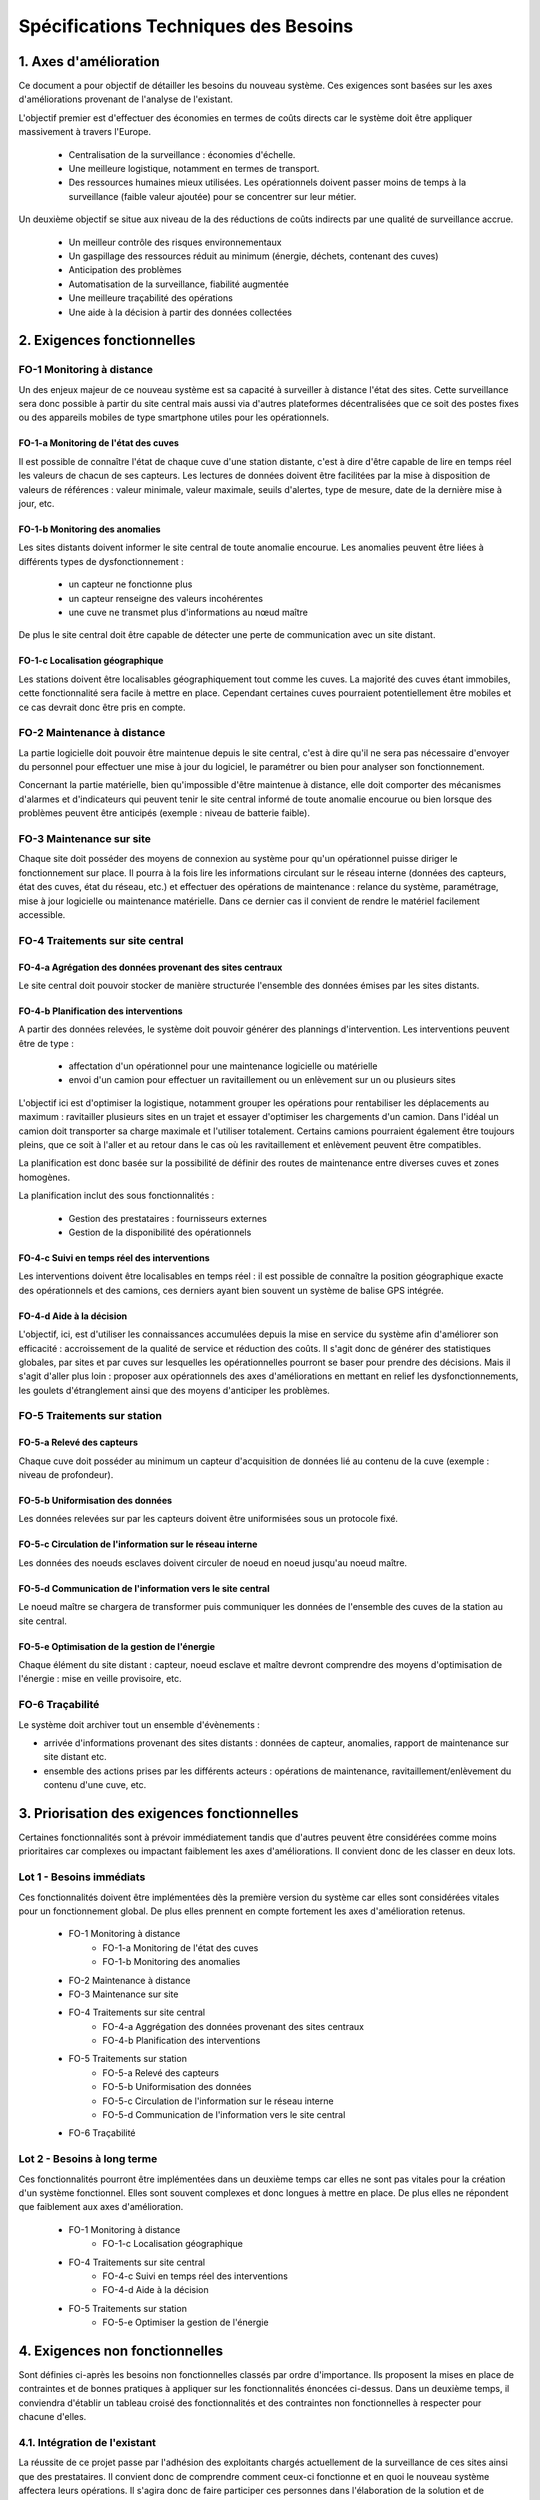 ====================================
Spécifications Techniques des Besoins
====================================


1. Axes d'amélioration
#######################

Ce document a pour objectif de détailler les besoins du nouveau système. Ces exigences sont basées sur les axes d'améliorations provenant de l'analyse de l'existant. 

L'objectif premier est d'effectuer des économies en termes de coûts directs car le système doit être appliquer massivement à travers l'Europe.

   * Centralisation de la surveillance : économies d'échelle.
   * Une meilleure logistique, notamment en termes de transport.
   * Des ressources humaines mieux utilisées. Les opérationnels doivent passer moins de temps à la surveillance (faible valeur ajoutée) pour se concentrer sur leur métier.

Un deuxième objectif se situe aux niveau de la des réductions de coûts indirects par une qualité de surveillance accrue.

   * Un meilleur contrôle des risques environnementaux
   * Un gaspillage des ressources réduit au minimum (énergie, déchets, contenant des cuves)
   * Anticipation des problèmes
   * Automatisation de la surveillance, fiabilité augmentée
   * Une meilleure traçabilité des opérations
   * Une aide à la décision à partir des données collectées

2. Exigences fonctionnelles 
############################

FO-1 Monitoring à distance
==========================

Un des enjeux majeur de ce nouveau système est sa capacité à surveiller à distance l'état des sites. Cette surveillance sera donc possible à partir du site central mais aussi via d'autres plateformes décentralisées que ce soit des postes fixes ou des appareils mobiles de type smartphone utiles pour les opérationnels.

FO-1-a Monitoring de l'état des cuves
``````````````````````````````````````

Il est possible de connaître l'état de chaque cuve d'une station distante, c'est à dire d'être capable de lire en temps réel les valeurs de chacun de ses capteurs. Les lectures de données doivent être facilitées par la mise à disposition de valeurs de références : valeur minimale, valeur maximale, seuils d'alertes, type de mesure, date de la dernière mise à jour, etc.

FO-1-b Monitoring des anomalies
````````````````````````````````

Les sites distants doivent informer le site central de toute anomalie encourue. Les anomalies peuvent être liées à différents types de dysfonctionnement :

 - un capteur ne fonctionne plus
 - un capteur renseigne des valeurs incohérentes
 - une cuve ne transmet plus d'informations au nœud maître

De plus le site central doit être capable de détecter une perte de communication avec un site distant.

FO-1-c Localisation géographique
````````````````````````````````

Les stations doivent être localisables géographiquement tout comme les cuves. La majorité des cuves étant immobiles, cette fonctionnalité sera facile à mettre en place. Cependant certaines cuves pourraient potentiellement être mobiles et ce cas devrait donc être pris en compte. 

FO-2 Maintenance à distance
===========================

La partie logicielle doit pouvoir être maintenue depuis le site central, c'est à dire qu'il ne sera pas nécessaire d'envoyer du personnel pour effectuer une mise à jour du logiciel, le paramétrer ou bien pour analyser son fonctionnement.

Concernant la partie matérielle, bien qu'impossible d'être maintenue à distance, elle doit comporter des mécanismes d'alarmes et d'indicateurs qui peuvent tenir le site central informé de toute anomalie encourue ou bien lorsque des problèmes peuvent être anticipés (exemple : niveau de batterie faible).

FO-3 Maintenance sur site
=========================

Chaque site doit posséder des moyens de connexion au système pour qu'un opérationnel puisse diriger le fonctionnement sur place. Il pourra à la fois lire les informations circulant sur le réseau interne (données des capteurs, état des cuves, état du réseau, etc.) et effectuer des opérations de maintenance : relance du système, paramétrage, mise à jour logicielle ou maintenance matérielle. Dans ce dernier cas il convient de rendre le matériel facilement accessible.

FO-4 Traitements sur site central
=================================

FO-4-a Agrégation des données provenant des sites centraux
``````````````````````````````````````````````````````````` 

Le site central doit pouvoir stocker de manière structurée l'ensemble des données émises par les sites distants.

FO-4-b Planification des interventions
```````````````````````````````````````

A partir des données relevées, le système doit pouvoir générer des plannings d'intervention. Les interventions peuvent être de type :

 - affectation d'un opérationnel pour une maintenance logicielle ou matérielle 
 - envoi d'un camion pour effectuer un ravitaillement ou un enlèvement sur un ou plusieurs sites

L'objectif ici est d'optimiser la logistique, notamment grouper les opérations pour rentabiliser les déplacements au maximum : ravitailler plusieurs sites en un trajet et essayer d'optimiser les chargements d'un camion. Dans l'idéal un camion doit transporter sa charge maximale et l'utiliser totalement. Certains camions pourraient également être toujours pleins, que ce soit à l'aller et au retour dans le cas où les ravitaillement et enlèvement peuvent être compatibles.

La planification est donc basée sur la possibilité de définir des routes de maintenance entre diverses cuves et zones homogènes.

La planification inclut des sous fonctionnalités :

 - Gestion des prestataires : fournisseurs externes
 - Gestion de la disponibilité des opérationnels

FO-4-c Suivi en temps réel des interventions
`````````````````````````````````````````````

Les interventions doivent être localisables en temps réel : il est possible de connaître la position géographique exacte des opérationnels et des camions, ces derniers ayant bien souvent un système de balise GPS intégrée.

FO-4-d Aide à la décision
```````````````````````````

L'objectif, ici, est d'utiliser les connaissances accumulées depuis la mise en service du système afin d'améliorer son efficacité : accroissement de la qualité de service et réduction des coûts. Il s'agit donc de générer des statistiques globales, par sites et par cuves sur lesquelles les opérationnelles pourront se baser pour prendre des décisions. Mais il s'agit d'aller plus loin : proposer aux opérationnels des axes d'améliorations en mettant en relief les dysfonctionnements, les goulets d'étranglement ainsi que des moyens d'anticiper les problèmes.

FO-5 Traitements sur station
============================

FO-5-a Relevé des capteurs
````````````````````````````

Chaque cuve doit posséder au minimum un capteur d'acquisition de données lié au contenu de la cuve (exemple : niveau de profondeur). 

FO-5-b Uniformisation des données
``````````````````````````````````

Les données relevées sur par les capteurs doivent être uniformisées sous un protocole fixé.

FO-5-c Circulation de l'information sur le réseau interne
`````````````````````````````````````````````````````````

Les données des noeuds esclaves doivent circuler de noeud en noeud jusqu'au noeud maître.

FO-5-d Communication de l'information vers le site central
```````````````````````````````````````````````````````````

Le noeud maître se chargera de transformer puis communiquer les données de l'ensemble des cuves de la station au site central.

FO-5-e Optimisation de la gestion de l'énergie
```````````````````````````````````````````````

Chaque élément du site distant : capteur, noeud esclave et maître devront comprendre des moyens d'optimisation de l'énergie : mise en veille provisoire, etc.


FO-6 Traçabilité
================

Le système doit archiver tout un ensemble d'évènements :

- arrivée d'informations provenant des sites distants : données de capteur, anomalies, rapport de maintenance sur site distant etc.
- ensemble des actions prises par les différents acteurs : opérations de maintenance, ravitaillement/enlèvement du contenu d'une cuve, etc.


3. Priorisation des exigences fonctionnelles
#############################################

Certaines fonctionnalités sont à prévoir immédiatement tandis que d'autres peuvent être considérées comme moins prioritaires car complexes ou impactant faiblement les axes d'améliorations. Il convient donc de les classer en deux lots.

Lot 1 - Besoins immédiats
==========================

Ces fonctionnalités doivent être implémentées dès la première version du système car elles sont considérées vitales pour un fonctionnement global. De plus elles prennent en compte fortement les axes d'amélioration retenus.

 - FO-1 Monitoring à distance
	- FO-1-a Monitoring de l'état des cuves
 	- FO-1-b Monitoring des anomalies
 - FO-2 Maintenance à distance
 - FO-3 Maintenance sur site
 - FO-4 Traitements sur site central
 	- FO-4-a Aggrégation des données provenant des sites centraux
 	- FO-4-b Planification des interventions
 - FO-5 Traitements sur station
	- FO-5-a Relevé des capteurs
	- FO-5-b Uniformisation des données
	- FO-5-c Circulation de l'information sur le réseau interne
	- FO-5-d Communication de l'information vers le site central
 - FO-6 Traçabilité
  
Lot 2 - Besoins à long terme
=============================

Ces fonctionnalités pourront être implémentées dans un deuxième temps car elles ne sont pas vitales pour la création d'un système fonctionnel. Elles sont souvent complexes et donc longues à mettre en place. De plus elles ne répondent que faiblement aux axes d'amélioration.

 - FO-1 Monitoring à distance
 	- FO-1-c Localisation géographique
 - FO-4 Traitements sur site central
 	- FO-4-c Suivi en temps réel des interventions
	- FO-4-d Aide à la décision
 - FO-5 Traitements sur station
	- FO-5-e Optimiser la gestion de l'énergie

4. Exigences non fonctionnelles
##################################

Sont définies ci-après les besoins non fonctionnelles classés par ordre d'importance. Ils proposent la mises en place de contraintes et de bonnes pratiques à appliquer sur les fonctionnalités énoncées ci-dessus. Dans un deuxième temps, il conviendra d'établir un tableau croisé des fonctionnalités et des contraintes non fonctionnelles à respecter pour chacune d'elles.

4.1. Intégration de l'existant 
==============================

La réussite de ce projet passe par l'adhésion des exploitants chargés actuellement de la surveillance de ces sites ainsi que des prestataires. Il convient donc de comprendre comment ceux-ci fonctionne et en quoi le nouveau système affectera leurs opérations. Il s'agira donc de faire participer ces personnes dans l'élaboration de la solution et de l'organisation fonctionnelle qui en découlera. Ces personnes doivent être convaincues de la nécessité d'un tel projet. Ils devront être régulièrement être informés et des sessions de formations et de la mise à disposition de documentation devront être anticipés.

4.2. Robustesse 
================

Les stations doit être protégées correctement pour supporter des conditions climatiques extrêmes dans certaines régions (température, humidité, vent, éclairs, etc.). Le système embarqué doit pouvoir revenir à un état stable en cas de reprise. Côté site central, le stockage des données est conséquent et devra être se munir de système préventif pour éviter tout perte de données : exemple par la réplication des données sur des systèmes externes. Les systèmes embarqués doivent être quasiment ou complètement énergiquement autonomes.

4.3. Fiabilité 
===============

On doit éviter toute intervention humaine vis à vis du système. Il doit disposer de mécanismes garantissant leur fonctionnement en continu.
Les aquisitions faites par les capteurs des cuves doivent être sures. Il conviendra donc d'effectuer une série de mesures pour déterminer la valeur réelle de la mesure captée et donc d'éviter la prises en compte de valeurs extraordinaires.

4.4. Evolutivité et maintenabilité 
===================================

Le système peut être amené à évoluer au niveau dimentionnel, fonctionnel et matériel. Il faut donc veiller à l'organiser en sous-systèmes, au comportement normalisé, et qui pourront donc être ajouté, modifiés, ou retiré par la suite sans impacter le système global. Il faut définir les couches lors du développement de l'application pour faire en sorte que le système soit le plus indépendant possible du matériel. Le système devra être conçu pour supporter une mise à l'échelle européenne, que ce l'augmentation du flux de données, des besoins en termes de stockage ou dans la généricité de ses applications. 

4.5. Limitations technologiques 
================================

Le système repose sur certaines technologies dont nous ne maîtrisons pas le fonctionnement (par exemple, le GSM ou le GPS). Il faut donc considérer la différence entre les technologies internes et externes mais surtout travailler les relations avec les prestataires responsables de ces technologies.
De plus, afin d'éviter ces problèmes de maîtrise, les équipements seront choisis chez des fournisseurs de confiance et les technologies devront généralement être open source avec une forte communauté. L'objectif est de garder un maximum de contrôle tout en évitant de voir la technologie et donc son support disparaître.

4.6. Généricité 
================

Notre système doit être conçu à pouvoir décliner à moindre coût pour d'autre applications de type surveillance. Les applications sont nombreuses, mais le fonctionnement global est souvent proche. L'organisation de notre solution doit donc faire abstraction du domaine d'application. Un grand effort sera mené au niveau du paramétrage global du système afin de garantir une extensibilité flexible et ne nécessitant qu'un travail de surface.
Les données provenant des mesures effectuées par les capteurs seront uniformisées au plus tôt, dès le noeud esclave pour garantir une communication de données homogènes à travers le réseau interne et pour éviter les impacts aux couches supérieurs : noeud maître et site central. Il en va de même pour les communications longues distantes, celles-ci devront utiliser des protocles standards et des structures de données génériques. Le site central et les stations distantes devront fournir des interfaces de communication définies et génériques, abstraites du système sous-jacent. Globalement le développement tiendra compte de ces contraintes par la systémisation d'une architecture en couches et en modules interchangeables. A visée européenne, le logiciel devra être disponible sous l'ensemle des langues des pays concernés.

4.7. Réutilisation 
==================

Les techniques employées ne sont pas fondamentalement nouvelles, nous pouvons donc en profiter pour réutiliser des composants (matériel, logiciels, libraries, patterns, bonnes pratiques, etc.) qui ont fait leurs preuves. Symétriquement, il faut que les composants de notre propre système puissent être réutilisés à leur tour. Le développement logiciel sera découpé en sous-projets mais cependant un effort en amont sera mené afin de garder une cohérence et une réutilisation à travers les différents sous-projets.

4.8. Ergonomie 
===============

Le système s'adresse à des différents acteurs plus ou moins habitués à travailler avec l'informatique (opérationnels, camioneurs, télésurveillant). Il faut donc que l'interface s'adapte à l'utilisateur et que ce soit facile et convivial pour exploiter le système. Le besoin d'apprentissage doit être minimisé. Il faut aussi assurer la qualité de l'interface sur un appareil portable de type PDA, afin de faciliter son utilisation sur le terrain.

4.9. Traçabilité 
=================

Le serveur central, qui est en communication avec l'ensemble du système, doit garder une trace de toutes les informations qui transitent et les états de fonctionnement de chaque station. Il en va de même pour l'enregistrement de toutes les opérations de maintenance. Du côté des stations, les systèmes embarqués doivent également assurer une traçabilité indépendante du serveur en cas de communications impossible ou d'erreurs graves. L'idée est d'offrir une possibilité de remonter dans l'historique des opérations dans le cas d'erreurs mais aussi dans le but d'analyser ces données (cf. FO-4-d).


Fonctionnement global du système
##################################

_ TODO: faire un schema global du systeme _

Bilan des améliorations
#########################

Au final le nouveau système présente l'avantage de répondre en grande partie aux axes d'améliorations selectionnés en collaboration avec Copevue. Il répondra donc aux exigences de centralisation de la gestion des sites, de réduction des coûts et d'augmentation de la qualité du monitoring.





